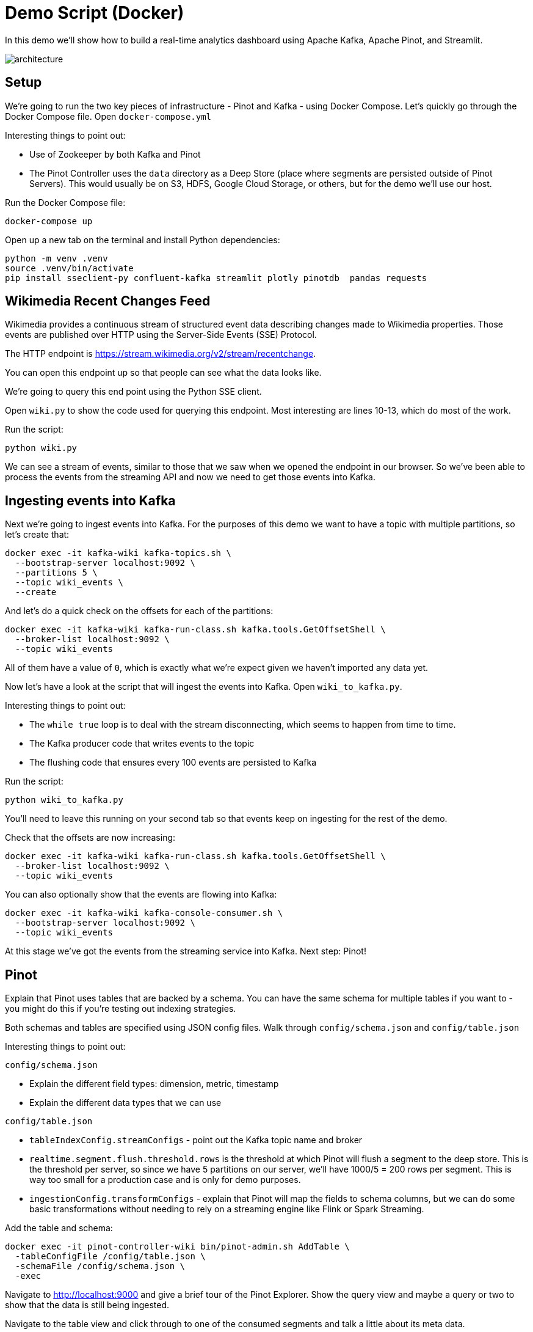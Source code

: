 = Demo Script (Docker)

In this demo we'll show how to build a real-time analytics dashboard using Apache Kafka, Apache Pinot, and Streamlit.

image::images/architecture.png[]

== Setup

We're going to run the two key pieces of infrastructure - Pinot and Kafka - using Docker Compose.
Let's quickly go through the Docker Compose file.
Open `docker-compose.yml`

Interesting things to point out:

* Use of Zookeeper by both Kafka and Pinot
* The Pinot Controller uses the `data` directory as a Deep Store (place where segments are persisted outside of Pinot Servers). This would usually be on S3, HDFS, Google Cloud Storage, or others, but for the demo we'll use our host.

Run the Docker Compose file:

[source, bash]
----
docker-compose up
----

Open up a new tab on the terminal and install Python dependencies:

[source, bash]
----
python -m venv .venv
source .venv/bin/activate
pip install sseclient-py confluent-kafka streamlit plotly pinotdb  pandas requests
----

== Wikimedia Recent Changes Feed

Wikimedia provides a continuous stream of structured event data describing changes made to Wikimedia properties.
Those events are published over HTTP using the Server-Side Events (SSE) Protocol.

The HTTP endpoint is https://stream.wikimedia.org/v2/stream/recentchange. 

You can open this endpoint up so that people can see what the data looks like.

We're going to query this end point using the Python SSE client. 

Open `wiki.py` to show the code used for querying this endpoint.
Most interesting are lines 10-13, which do most of the work.

Run the script:

[source, bash]
----
python wiki.py
----

We can see a stream of events, similar to those that we saw when we opened the endpoint in our browser.
So we've been able to process the events from the streaming API and now we need to get those events into Kafka.

== Ingesting events into Kafka

Next we're going to ingest events into Kafka.
For the purposes of this demo we want to have a topic with multiple partitions, so let's create that:


[source, bash]
----
docker exec -it kafka-wiki kafka-topics.sh \
  --bootstrap-server localhost:9092 \
  --partitions 5 \
  --topic wiki_events \
  --create 
----

And let's do a quick check on the offsets for each of the partitions:

[source, bash]
----
docker exec -it kafka-wiki kafka-run-class.sh kafka.tools.GetOffsetShell \
  --broker-list localhost:9092 \
  --topic wiki_events
----

All of them have a value of `0`, which is exactly what we're expect given we haven't imported any data yet.

Now let's have a look at the script that will ingest the events into Kafka.
Open `wiki_to_kafka.py`.

Interesting things to point out:

* The `while true` loop is to deal with the stream disconnecting, which seems to happen from time to time.
* The Kafka producer code that writes events to the topic
* The flushing code that ensures every 100 events are persisted to Kafka

Run the script:

[source, bash]
----
python wiki_to_kafka.py
----

You'll need to leave this running on your second tab so that events keep on ingesting for the rest of the demo.

Check that the offsets are now increasing:

[source, bash]
----
docker exec -it kafka-wiki kafka-run-class.sh kafka.tools.GetOffsetShell \
  --broker-list localhost:9092 \
  --topic wiki_events
----

You can also optionally show that the events are flowing into Kafka:

[source, bash]
----
docker exec -it kafka-wiki kafka-console-consumer.sh \
  --bootstrap-server localhost:9092 \
  --topic wiki_events
----

At this stage we've got the events from the streaming service into Kafka.
Next step: Pinot!

== Pinot

Explain that Pinot uses tables that are backed by a schema.
You can have the same schema for multiple tables if you want to - you might do this if you're testing out indexing strategies.

Both schemas and tables are specified using JSON config files.
Walk through `config/schema.json` and `config/table.json`

Interesting things to point out:

`config/schema.json`

* Explain the different field types: dimension, metric, timestamp
* Explain the different data types that we can use

`config/table.json`

* `tableIndexConfig.streamConfigs` - point out the Kafka topic name and broker
* `realtime.segment.flush.threshold.rows` is the threshold at which Pinot will flush a segment to the deep store. This is the threshold per server, so since we have 5 partitions on our server, we'll have 1000/5 = 200 rows per segment. This is way too small for a production case and is only for demo purposes.
* `ingestionConfig.transformConfigs` - explain that Pinot will map the fields to schema columns, but we can do some basic transformations without needing to rely on a streaming engine like Flink or Spark Streaming.

Add the table and schema:

[source, bash]
----
docker exec -it pinot-controller-wiki bin/pinot-admin.sh AddTable \
  -tableConfigFile /config/table.json \
  -schemaFile /config/schema.json \
  -exec
----

Navigate to http://localhost:9000 and give a brief tour of the Pinot Explorer.
Show the query view and maybe a query or two to show that the data is still being ingested.

Navigate to the table view and click through to one of the consumed segments and talk a little about its meta data.

== Streamlit

Now to build our dashboard. 
We're going to use Streamlit, a Python based web framework.
They were recently acquired by Snowflake.

We'll be querying Pinot using the Python client and then using plotly to create some charts.

=== v1

The first version of the dashboard, `app_v1.py`, shows the changes that have been made in the last minute and the one before that.
Show them the query that uses aggregation + filtering to compute the number of changes, number of users, and number of domains

Run the app:

[source, bash]
----
streamlit run app_v1.py
----

Explain the indicators + charts.
You'll need to refresh the page to see the values change, which leads us nicely into v2.

=== v2

The second version of the dashboard.
This one has auto refresh, but is otherwise the same as the first one.

[source, bash]
----
streamlit run app_v2.py
----

By default it refreshes every 2 seconds, but you can adjust that.

=== v3

And finally the complete dashboard.
This one gives an overview of the changes, but also lets us drill down to see changes by type of user, domain, and actual user.
Disable the auto refresh before showing `Drill Down by User.`

[source, bash]
----
streamlit run app.py
----
